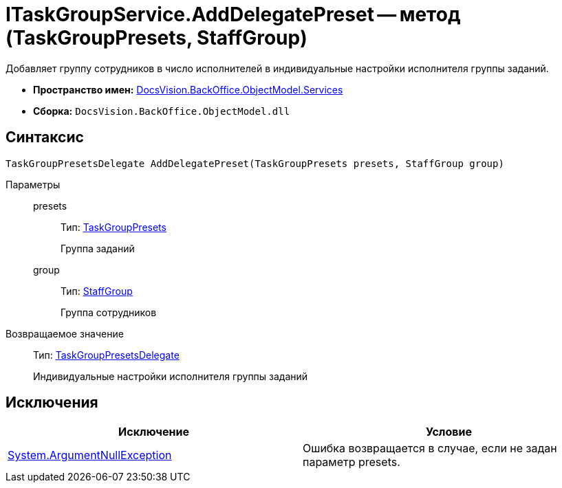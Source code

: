 = ITaskGroupService.AddDelegatePreset -- метод (TaskGroupPresets, StaffGroup)

Добавляет группу сотрудников в число исполнителей в индивидуальные настройки исполнителя группы заданий.

* *Пространство имен:* xref:api/DocsVision/BackOffice/ObjectModel/Services/Services_NS.adoc[DocsVision.BackOffice.ObjectModel.Services]
* *Сборка:* `DocsVision.BackOffice.ObjectModel.dll`

== Синтаксис

[source,csharp]
----
TaskGroupPresetsDelegate AddDelegatePreset(TaskGroupPresets presets, StaffGroup group)
----

Параметры::
presets:::
Тип: xref:api/DocsVision/BackOffice/ObjectModel/TaskGroupPresets_CL.adoc[TaskGroupPresets]
+
Группа заданий
group:::
Тип: xref:api/DocsVision/BackOffice/ObjectModel/StaffGroup_CL.adoc[StaffGroup]
+
Группа сотрудников

Возвращаемое значение::
Тип: xref:api/DocsVision/BackOffice/ObjectModel/TaskGroupPresetsDelegate_CL.adoc[TaskGroupPresetsDelegate]
+
Индивидуальные настройки исполнителя группы заданий

== Исключения

[cols=",",options="header"]
|===
|Исключение |Условие
|http://msdn.microsoft.com/ru-ru/library/system.argumentnullexception.aspx[System.ArgumentNullException] |Ошибка возвращается в случае, если не задан параметр presets.
|===

